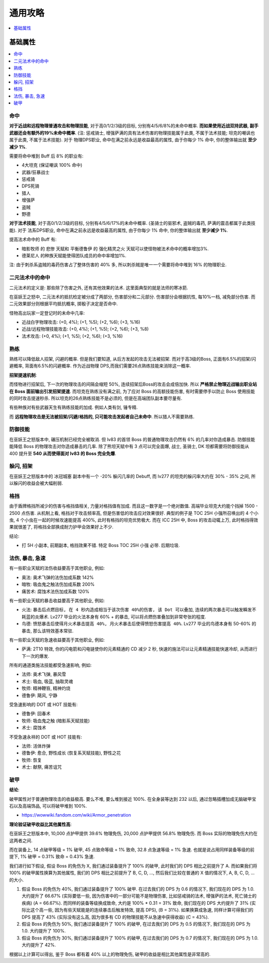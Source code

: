 .. _巫妖王之怒角色打造通用攻略:

通用攻略
==============================================================================

.. contents::
    :depth: 1
    :local:


基础属性
------------------------------------------------------------------------------

.. contents::
    :depth: 1
    :local:


命中
~~~~~~~~~~~~~~~~~~~~~~~~~~~~~~~~~~~~~~~~~~~~~~~~~~~~~~~~~~~~~~~~~~~~~~~~~~~~~~

**对于近战和远程物理普通攻击和物理技能**, 对于高0/1/2/3级的目标, 分别有4/5/6/8%的未命中概率. **而如果使用近战双持武器, 副手武器还会有额外的19%未命中概率**. (注: 惩戒骑士, 增强萨满的具有法术伤害的物理技能属于此类, 不属于法术技能; 坦克的嘲讽也属于此类, 不属于法术技能). 对于 物理DPS职业, 命中在满之前永远是收益最高的属性, 由于你每少 1% 命中, 你的整体输出就 **至少减少 1%**.

需要将命中堆到 Buff 后 8% 的职业有:

- 4大坦克 (保证嘲讽 100% 命中)
- 武器/狂暴战士
- 惩戒骑
- DPS死骑
- 猎人
- 增强萨
- 盗贼
- 野德

**对于法术技能**, 对于高0/1/2/3级的目标, 分别有4/5/6/17%的未命中概率. (圣骑士的驱邪术, 盗贼的毒药, 萨满的震击都属于此类技能). 对于 法系DPS职业, 命中在满之前永远是收益最高的属性, 由于你每少 1% 命中, 你的整体输出就 **至少减少 1%**.

提高法术命中的 Buff 有:

- ``暗影牧师`` 的 ``悲惨`` 天赋和 ``平衡德鲁伊`` 的 ``强化精灵之火`` 天赋可以使怪物被法术命中的概率增加3%.
- ``德莱尼人`` 的种族天赋能使得团队成员的命中率增加1%.

注: 由于刺杀系盗贼的毒药伤害占了整体伤害的 40% 多, 所以刺杀贼是唯一一个需要将命中堆到 16% 的物理职业.


二元法术中的命中
~~~~~~~~~~~~~~~~~~~~~~~~~~~~~~~~~~~~~~~~~~~~~~~~~~~~~~~~~~~~~~~~~~~~~~~~~~~~~~
二元法术的定义是: 那些除了伤害之外, 还有其他效果的法术. 这里面典型的就是法师的寒冰箭. 

在巫妖王之怒中, 二元法术的抵抗检定被分成了两部分, 伤害部分和二元部分. 伤害部分会根据抗性, 每10%一档, 减免部分伤害. 而二元效果部分则根据平均抵抗概率, 掷骰子决定是否命中. 

怪物高出玩家一定登记时的未命中几率:

- 近战白字物理攻击: (+0, 4%); (+1, %5); (+2, %6); (+3, %16)
- 近战/远程物理技能攻击: (+0, 4%); (+1, %5); (+2, %6); (+3, %8)
- 法术攻击: (+0, 4%); (+1, %5); (+2, %6); (+3, %16)


熟练
~~~~~~~~~~~~~~~~~~~~~~~~~~~~~~~~~~~~~~~~~~~~~~~~~~~~~~~~~~~~~~~~~~~~~~~~~~~~~~
熟练可以降低敌人招架, 闪避的概率. 但是我们要知道, 从后方发起的攻击无法被招架. 而对于高3级的Boss, 正面有6.5%的招架/闪避概率, 背面有6.5%的闪避概率. 作为近战物理 DPS,而我们需要26点熟练技能来消除这一概率.

**招架提速机制**:

而怪物进行招架后, 下一次的物理攻击的间隔会缩短 50%, 连续招架后Boss的攻击会成倍加快. 所以 **严格禁止物理近战输出职业站在 Boss 面前输出引发招架提速**. 而坦克在熟练没有满之前, 为了应对 Boss 的高额技能伤害, 有时需要停手以防止 Boss 使用技能的同时攻击提速秒杀. 所以坦克的26点熟练技能不是必须的, 但是在高端团队副本要尽量有.

有些种族对有些武器天生有熟练技能的加成. 例如人类有剑, 锤专精.

而 **远程物理攻击是无法被招架/闪避/格挡的, 只可能攻击发起者自己未命中**. 所以猎人不需要熟练.


防御技能
~~~~~~~~~~~~~~~~~~~~~~~~~~~~~~~~~~~~~~~~~~~~~~~~~~~~~~~~~~~~~~~~~~~~~~~~~~~~~~

在巫妖王之怒版本中, 碾压机制已经完全被取消. 但 lv83 的首领 Boss 的普通物理攻击仍然有 6% 的几率对你造成暴击. 防御技能能降低 Boss 的物理攻击对你造成暴击的几率. 除了熊坦天赋中有 3 点可以完全面爆, 战士, 圣骑士, DK 坦都需要将防御技能从 400 提升至 **540 从而使得面对 lv83 的 Boss 完全免爆**.


躲闪, 招架
~~~~~~~~~~~~~~~~~~~~~~~~~~~~~~~~~~~~~~~~~~~~~~~~~~~~~~~~~~~~~~~~~~~~~~~~~~~~~~

在巫妖王之怒版本中的 冰冠城塞 副本中有一个 -20% 躲闪几率的 Debuff, 而 lv277 的坦克的躲闪率大约在 30% - 35% 之间, 所以躲闪的收益会被大幅削弱.


格挡
~~~~~~~~~~~~~~~~~~~~~~~~~~~~~~~~~~~~~~~~~~~~~~~~~~~~~~~~~~~~~~~~~~~~~~~~~~~~~~

由于盾牌格挡所减少的伤害与格挡值相关, 力量对格挡值有加成. 而且这一数字是一个绝对数值. 高端毕业坦克大约能个挡掉 1500 - 2500 点伤害. 从机制上看, 格挡对于攻击频率高, 但是伤害低的攻击应对效果很好. 典型的例子是 TOC 25H 小强所召唤出的 4 个小虫, 4 个小虫在一起的时候攻速能提高 400%, 此时有格挡的坦克优势极大. 而在 ICC 25H 中, Boss 的攻击动辄上万, 此时格挡得效果就很差了, 将格挡全部换成耐力护甲会效果好上不少.

结论:

- 打 5H 小副本, 前期副本, 格挡效果不错. 特定 Boss TOC 25H 小强 必带. 后期垃圾.


法伤, 暴击, 急速
~~~~~~~~~~~~~~~~~~~~~~~~~~~~~~~~~~~~~~~~~~~~~~~~~~~~~~~~~~~~~~~~~~~~~~~~~~~~~~

有一些职业天赋的法伤收益要高于其他职业, 例如:

- 奥法: 奥术飞弹的法伤加成系数 142%
- 暗牧: 吸血鬼之触法伤加成系数 200%
- 痛苦术: 腐蚀术法伤加成系数 120%

有一些职业天赋的暴击收益要高于其他职业, 例如:

- 火法: ``暴击后点燃目标, 在 4 秒内造成相当于该次伤害 40%的伤害, 该 Dot 可以叠加``, ``连续的两次暴击可以触发瞬发不耗蓝的炎爆术``. Lv277 毕业的火法本身有 60% + 的暴击, 可以将点燃伤害叠加到非常夸张的程度.
- 鸟德: ``愤怒暴击后使得月火术暴击提高 40%, 月火术暴击后使得愤怒伤害提高 40%``. Lv277 毕业的鸟德本身有 50-60% 的暴击, 那么该特效基本常驻.

有一些职业天赋的急速收益要高于其他职业, 例如:

- 萨满: 2T10 特效, 你的闪电箭和闪电链使你的元素精通的 CD 减少 2 秒, 快速的施法可以让元素精通技能快速冷却, 从而进行下一次的爆发.

所有的通道类施法技能都受急速影响, 例如:

- 法师: 奥术飞弹, 暴风雪
- 术士: 吸血, 吸蓝, 抽取灵魂
- 牧师: 精神鞭笞, 精神灼烧
- 德鲁伊: 飓风, 宁静

受急速影响的 DOT 或 HOT 技能有:

- 德鲁伊: 回春术
- 牧师: 吸血鬼之触 (暗影系天赋技能)
- 术士: 腐蚀术

不受急速永祥的 DOT 或 HOT 技能有:

- 法师: 活体炸弹
- 德鲁伊: 愈合, 野性成长 (恢复系天赋技能), 野性之花
- 牧师: 恢复
- 术士: 献祭, 痛苦诅咒


破甲
~~~~~~~~~~~~~~~~~~~~~~~~~~~~~~~~~~~~~~~~~~~~~~~~~~~~~~~~~~~~~~~~~~~~~~~~~~~~~~

**结论**:

破甲属性对于普通物理攻击的收益极高. 要么不堆, 要么堆到接近 100%. 在全身装等达到 232 以后, 通过忽略插槽加成无脑破甲宝石以及高端饰品, 可以将破甲堆到 100%.

- https://wowwiki.fandom.com/wiki/Armor_penetration

**理论验证破甲收益比其他属性高**:

在巫妖王之怒版本中, 10,000 点护甲提供 39.6% 物理免伤, 20,000 点护甲提供 56.8% 物理免伤. 而 Boss 实际的物理免伤大约在这两者之间.

而在装备上, 14 点破甲等级 = 1% 破甲, 45 点致命等级 = 1% 致命, 32.8 点急速等级 = 1% 急速. 也就是说占用同样装备等级的前提下, 1% 破甲 = 0.31% 致命 = 0.43% 急速.

我们进行如下假设, 假设 Boss 的免伤为 X, 我们通过装备提升了 100% 的破甲, 此时我们的 DPS 相比之前提升了 A. 而如果我们将 100% 的破甲属性换算为其他属性, 我们的 DPS 相比之前提升了 B, C, D, ..., 然后我们比较在普通的 X 值的情况下, A, B, C, D, ... 的大小.

1. 假设 Boss 的免伤为 40%, 我们通过装备提升了 100% 破甲. 在过去我们的 DPS 为 0.6 的情况下, 我们现在的 DPS 为 1.0. 大约提升了 66.67% (实际要低一些, 因为伤害中的一部分可能不是物理伤害, 比如惩戒骑的法术, 增强萨的法术, 死亡骑士的疾病) (A = 66.67%). 而同样的装备等级换成致命, 大约是 100% * 0.31 = 31% 致命, 我们现在的 DPS 大约提升了 31% (实际比这个高一些, 因为有些天赋能是的连续暴击后触发特效, 提高 DPS), (B = 31%). 如果换算成急速, 同样计算可得我们的 DPS 提高了 43% (实际没有这么高, 因为很多有 CD 的物理技能不从急速中获得收益) (C = 43%).
2. 假设 Boss 的免伤为 50%, 我们通过装备提升了 100% 的破甲, 在过去我们的 DPS 为 0.5 的情况下, 我们现在的 DPS 为 1.0. 大约提升了 100%.
3. 假设 Boss 的免伤为 30%, 我们通过装备提升了 100% 的破甲, 在过去我们的 DPS 为 0.7 的情况下, 我们现在的 DPS 为 1.0. 大约提升了 42%.

根据以上计算可以得出, 鉴于 Boss 都有着 40% 以上的物理免伤, 破甲的收益是相比其他属性是非常高的.

